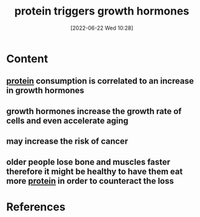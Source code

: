 :PROPERTIES:
:ID:       586e9ba3-8cda-4d26-8447-2fdec9a38734
:END:
#+title: protein triggers growth hormones
#+date: [2022-06-22 Wed 10:28]
* Content
** [[id:704fa7bd-b094-42df-b46f-f954bcf0c5ae][protein]] consumption is correlated to an increase in growth hormones
** growth hormones increase the growth rate of cells and even accelerate aging
** may increase the risk of cancer
** older people lose bone and muscles faster therefore it might be healthy to have them eat more [[id:704fa7bd-b094-42df-b46f-f954bcf0c5ae][protein]] in order to counteract the loss

* References
